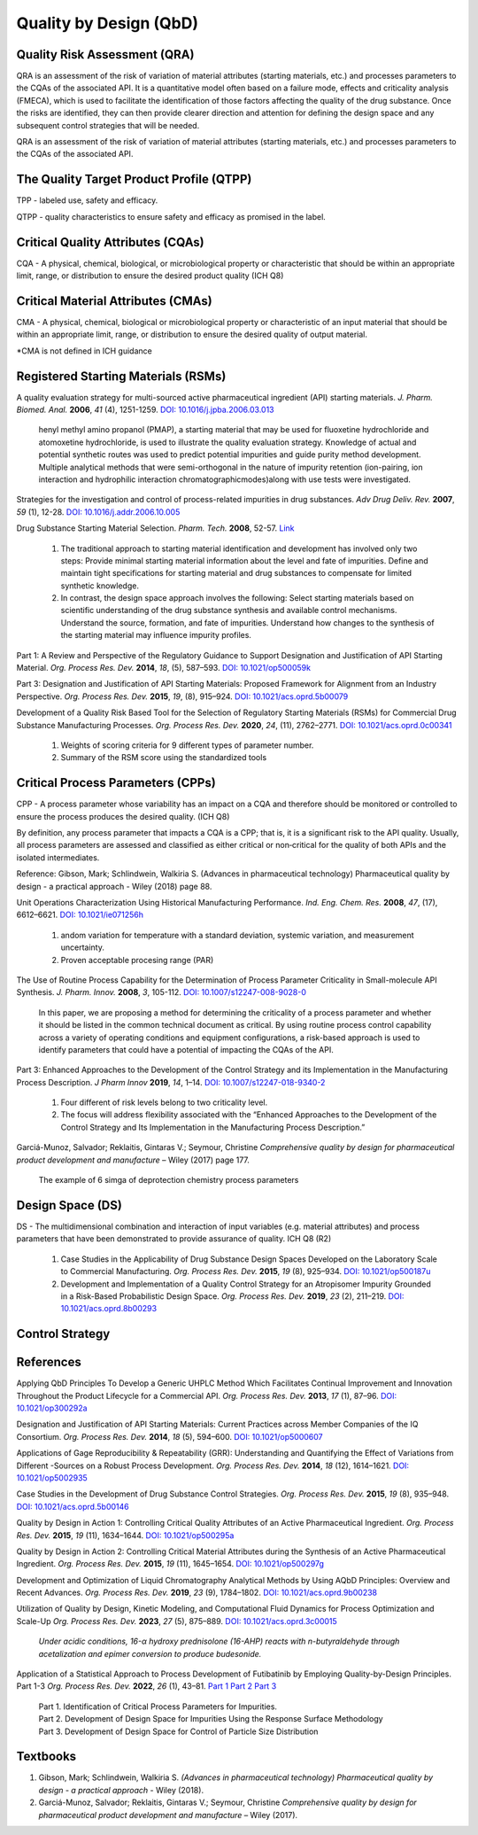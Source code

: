 Quality by Design (QbD)
================================================

Quality Risk Assessment (QRA)
----------------------------------------------
QRA is an assessment of the risk of variation of material attributes
(starting materials, etc.) and processes parameters to the CQAs of
the associated API. It is a quantitative model often based on a failure
mode, effects and criticality analysis (FMECA), which is used to
facilitate the identification of those factors affecting the quality
of the drug substance. Once the risks are identified, they can then
provide clearer direction and attention for defining the design space
and any subsequent control strategies that will be needed.

QRA is an assessment of the risk of variation of material attributes
(starting materials, etc.) and processes parameters to the CQAs of the
associated API.


The Quality Target Product Profile (QTPP)
-----------------------------------------------
TPP - labeled use, safety and efficacy.

QTPP - quality characteristics to ensure safety and efficacy as promised
in the label.


Critical Quality Attributes (CQAs)
------------------------------------------------
CQA - A physical, chemical, biological, or microbiological property or
characteristic that should be within an appropriate limit, range, or
distribution to ensure the desired product quality (ICH Q8)


Critical Material Attributes (CMAs)
--------------------------------------------------
CMA - A physical, chemical, biological or microbiological property or
characteristic of an input material that should be within an appropriate
limit, range, or distribution to ensure the desired quality of output material.

\*CMA is not defined in ICH guidance


Registered Starting Materials (RSMs)
------------------------------------------------------
A quality evaluation strategy for multi-sourced active pharmaceutical
ingredient (API) starting materials. *J. Pharm. Biomed. Anal.* **2006**,
*41* (4), 1251-1259.
`DOI: 10.1016/j.jpba.2006.03.013 <https://doi.org/10.1016/j.jpba.2006.03.013>`_

 henyl methyl amino propanol (PMAP), a starting material that may be used for
 fluoxetine hydrochloride and atomoxetine hydrochloride, is used to illustrate
 the quality evaluation strategy. Knowledge of actual and potential synthetic
 routes was used to predict potential impurities and guide purity method
 development. Multiple analytical methods that were semi-orthogonal in the
 nature of impurity retention (ion-pairing, ion interaction and hydrophilic
 interaction chromatographicmodes)along with use tests were investigated.

Strategies for the investigation and control of process-related impurities
in drug substances. *Adv Drug Deliv. Rev.* **2007**, *59* (1), 12-28.
`DOI: 10.1016/j.addr.2006.10.005 <https://doi.org/10.1016/j.addr.2006.10.005>`_

Drug Substance Starting Material Selection. *Pharm. Tech.* **2008**, 52-57.
`Link <https://www.pharmtech.com/view/drug-substance-starting-material-selection>`_

 1. The traditional approach to starting material identification
    and development has involved only two steps: Provide minimal
    starting material information about the level and fate of
    impurities. Define and maintain tight specifications for
    starting material and drug substances to compensate
    for limited synthetic knowledge.

 2. In contrast, the design space approach involves the following: Select
    starting materials based on scientific understanding of the drug substance
    synthesis and available control mechanisms. Understand the
    source, formation, and fate of impurities. Understand how
    changes to the synthesis of the starting material may
    influence impurity profiles.

Part 1: A Review and Perspective of the Regulatory Guidance to Support
Designation and Justification of API Starting Material. *Org. Process
Res. Dev.* **2014**, *18*, (5), 587–593.
`DOI: 10.1021/op500059k <https://doi.org/10.1021/op500059k>`_

Part 3: Designation and Justification of API Starting Materials: Proposed
Framework for Alignment from an Industry Perspective. *Org. Process Res.
Dev.* **2015**, *19*, (8), 915–924.
`DOI: 10.1021/acs.oprd.5b00079 <https://doi.org/10.1021/acs.oprd.5b00079>`_

Development of a Quality Risk Based Tool for the Selection of Regulatory
Starting Materials (RSMs) for Commercial Drug Substance Manufacturing
Processes. *Org. Process Res. Dev.* **2020**, *24*, (11), 2762–2771.
`DOI: 10.1021/acs.oprd.0c00341 <https://doi.org/10.1021/acs.oprd.0c00341>`_

 1. Weights of scoring criteria for 9 different types of parameter number.
 2. Summary of the RSM score using the standardized tools

Critical Process Parameters (CPPs)
-----------------------------------------------------------

CPP - A process parameter whose variability has an impact on a CQA and
therefore should be monitored or controlled to ensure the process produces
the desired quality. (ICH Q8)

By definition, any process parameter that impacts a CQA is a CPP; that is,
it is a significant risk to the API quality. Usually, all process parameters
are assessed and classified as either critical or non‐critical for the quality
of both APIs and the isolated intermediates.

Reference: Gibson, Mark; Schlindwein, Walkiria S. (Advances in pharmaceutical
technology) Pharmaceutical quality by design - a practical approach - Wiley
(2018) page 88.

Unit Operations Characterization Using Historical Manufacturing Performance.
*Ind. Eng. Chem. Res.* **2008**, *47*, (17), 6612–6621.
`DOI: 10.1021/ie071256h <https://doi.org/10.1021/ie071256h>`_

 1. andom variation for temperature with a standard deviation, systemic
    variation, and measurement uncertainty.
 2. Proven acceptable procesing range (PAR)

The Use of Routine Process Capability for the Determination of Process Parameter
Criticality in Small-molecule API Synthesis. *J. Pharm. Innov.* **2008**, *3*,
105-112. `DOI: 10.1007/s12247-008-9028-0 <https://doi.org/10.1007/s12247-008-9028-0>`_

 In this paper, we are proposing a method for determining the criticality
 of a process parameter and whether it should be listed in the common technical
 document as critical. By using routine process control capability across a
 variety of operating conditions and equipment configurations, a risk-based
 approach is used to identify parameters that could have a potential of
 impacting the CQAs of the API.

Part 3: Enhanced Approaches to the Development of the Control Strategy and
its Implementation in the Manufacturing Process Description.  *J Pharm Innov*
**2019**, *14*, 1–14.
`DOI: 10.1007/s12247-018-9340-2 <https://doi.org/10.1007/s12247-018-9340-2>`_

 1. Four different of risk levels belong to two criticality level.
 2. The focus will address flexibility associated with the “Enhanced
    Approaches to the Development of the Control Strategy and Its
    Implementation
    in the Manufacturing Process Description.”

Garciá-Munoz, Salvador; Reklaitis, Gintaras V.; Seymour, Christine
*Comprehensive quality by design for pharmaceutical product development
and manufacture* – Wiley (2017) page 177.

 The example of 6 simga of deprotection chemistry process parameters

Design Space (DS)
--------------------------------------------------------
DS - The multidimensional combination and interaction of input variables
(e.g. material attributes) and process parameters that have been demonstrated
to provide assurance of quality. ICH Q8 (R2)

 1. Case Studies in the Applicability of Drug Substance Design Spaces Developed
    on the Laboratory Scale to Commercial Manufacturing. *Org. Process Res.
    Dev.* **2015**, *19* (8), 925–934.
    `DOI: 10.1021/op500187u <https://doi.org/10.1021/op500187u>`_

 2. Development and Implementation of a Quality Control Strategy for an Atropisomer
    Impurity Grounded in a Risk-Based Probabilistic Design Space.
    *Org. Process Res. Dev.* **2019**, *23* (2), 211–219.
    `DOI: 10.1021/acs.oprd.8b00293 <https://doi.org/10.1021/acs.oprd.8b00293>`_


Control Strategy
--------------------------------------------------------

References
-------------------------------------------------------
Applying QbD Principles To Develop a Generic UHPLC Method Which Facilitates
Continual Improvement and Innovation Throughout the Product Lifecycle for
a Commercial API. *Org. Process Res. Dev.* **2013**, *17* (1), 87–96.
`DOI: 10.1021/op300292a <https://dx.doi.org/10.1021/op300292a>`_

Designation and Justification of API Starting Materials: Current Practices
across Member Companies of the IQ Consortium. *Org. Process Res. Dev.*
**2014**, *18* (5), 594–600.
`DOI: 10.1021/op5000607 <https://dx.doi.org/10.1021/op5000607>`_

Applications of Gage Reproducibility & Repeatability (GRR): Understanding
and Quantifying the Effect of Variations from Different -Sources on a
Robust Process Development. *Org. Process Res. Dev.* **2014**, *18* (12),
1614–1621. `DOI: 10.1021/op5002935 <https://dx.doi.org/10.1021/op5002935>`_

Case Studies in the Development of Drug Substance Control Strategies.
*Org. Process Res. Dev.* **2015**, *19* (8), 935–948.
`DOI: 10.1021/acs.oprd.5b00146 <https://dx.doi.org/10.1021/acs.oprd.5b00146>`_

Quality by Design in Action 1: Controlling Critical Quality Attributes
of an Active Pharmaceutical Ingredient. *Org. Process Res. Dev.* **2015**,
*19* (11), 1634–1644.
`DOI: 10.1021/op500295a <https://dx.doi.org/10.1021/op500295a>`_

Quality by Design in Action 2: Controlling Critical Material Attributes
during the Synthesis of an Active Pharmaceutical Ingredient. *Org.
Process Res. Dev.* **2015**, *19* (11), 1645–1654.
`DOI: 10.1021/op500297g <https://dx.doi.org/10.1021/op500297g>`_

Development and Optimization of Liquid Chromatography Analytical Methods
by Using AQbD Principles: Overview and Recent Advances. *Org. Process
Res. Dev.* **2019**, *23* (9), 1784–1802.
`DOI: 10.1021/acs.oprd.9b00238 <https://dx.doi.org/10.1021/acs.oprd.9b00238>`_

Utilization of Quality by Design, Kinetic Modeling, and Computational Fluid
Dynamics for Process Optimization and Scale-Up
*Org. Process Res. Dev.* **2023**, *27* (5), 875–889.
`DOI: 10.1021/acs.oprd.3c00015 <https://doi.org/10.1021/acs.oprd.3c00015>`_

 *Under acidic conditions, 16-α hydroxy prednisolone (16-AHP) reacts with
 n-butyraldehyde through acetalization and epimer conversion
 to produce budesonide.*


Application of a Statistical Approach to Process Development of Futibatinib
by Employing Quality-by-Design Principles. Part 1-3
*Org. Process Res. Dev.* **2022**, *26* (1), 43–81.
`Part 1 <https://doi.org/10.1021/acs.oprd.1c00145>`_
`Part 2 <https://doi.org/10.1021/acs.oprd.1c00146>`_
`Part 3 <https://doi.org/10.1021/acs.oprd.1c00147>`_

 | Part 1. Identification of Critical Process Parameters for Impurities.
 | Part 2. Development of Design Space for Impurities Using the
   Response Surface Methodology
 | Part 3. Development of Design Space for Control of Particle
   Size Distribution

Textbooks
------------------------------------------------------
1. Gibson, Mark; Schlindwein, Walkiria S. *(Advances in pharmaceutical
   technology) Pharmaceutical quality by design - a practical approach* -
   Wiley (2018).
2. Garciá-Munoz, Salvador; Reklaitis, Gintaras V.; Seymour, Christine
   *Comprehensive quality by design for pharmaceutical product development
   and manufacture* – Wiley (2017).




